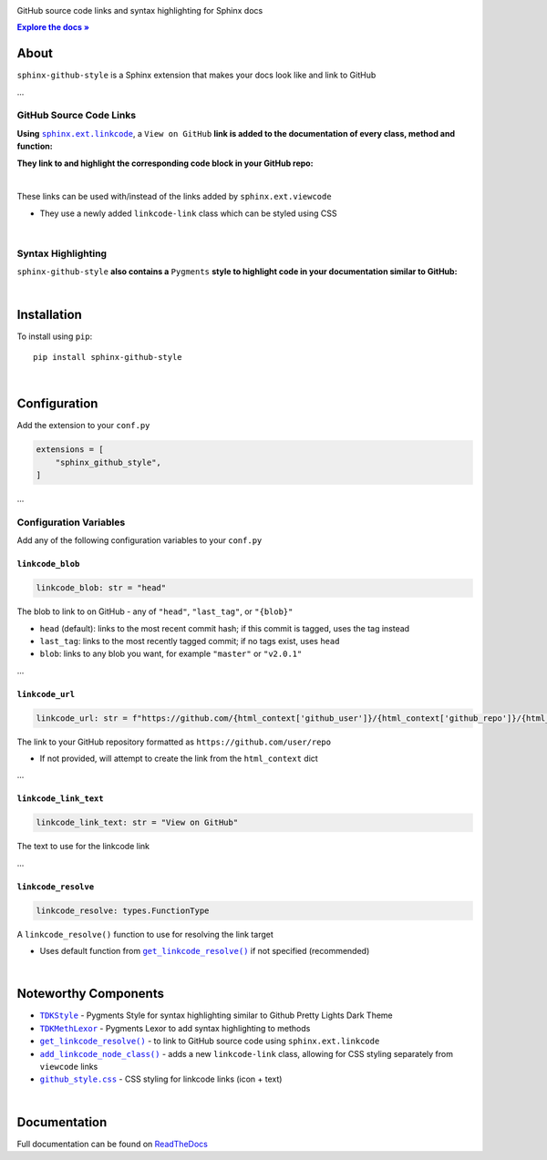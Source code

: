 ..  Title: Sphinx Github Style
..  Description: A Sphinx extension to add GitHub source code links and syntax highlighting
..  Author: TDKorn (Adam Korn)

.. |.get_linkcode_resolve| replace:: ``get_linkcode_resolve()``
.. _.get_linkcode_resolve: https://github.com/TDKorn/sphinx-github-style/blob/v1.0.0/sphinx_github_style/__init__.py#L150-L207
.. |.add_linkcode_node_class| replace:: ``add_linkcode_node_class()``
.. _.add_linkcode_node_class: https://github.com/TDKorn/sphinx-github-style/blob/v1.0.0/sphinx_github_style/add_linkcode_class.py#L9-L24
.. |.TDKStyle| replace:: ``TDKStyle``
.. _.TDKStyle: https://github.com/TDKorn/sphinx-github-style/blob/v1.0.0/sphinx_github_style/github_style.py#L44-L139
.. |.TDKMethLexor| replace:: ``TDKMethLexor``
.. _.TDKMethLexor: https://github.com/TDKorn/sphinx-github-style/blob/v1.0.0/sphinx_github_style/meth_lexer.py#L28-L43
.. |.github_style| replace:: ``github_style.css``
.. _.github_style: https://github.com/tdkorn/sphinx-github-style/blob/v1.0.0/sphinx_github_style/_static/github_style.css
.. |RTD| replace:: ReadTheDocs
.. _RTD: https://sphinx-github-style.readthedocs.io/en/latest/
.. |docs| replace:: **Explore the docs »**
.. _docs: https://sphinx-github-style.readthedocs.io/en/latest/


.. raw:: html

   <div align="center">


.. image:: docs/source/_static/logo_square_grey_blue.png
   :alt: Sphinx GitHub Style: GitHub Integration and Pygments Style for Sphinx Documentation
   :width: 25%

.. raw:: html

   <h1>sphinx-github-style</h1>

GitHub source code links and syntax highlighting for Sphinx docs

|docs|_

.. image:: https://img.shields.io/pypi/v/sphinx-github-style?color=eb5202
   :target: https://pypi.org/project/sphinx-github-style/
   :alt: PyPI Version

.. image:: https://img.shields.io/badge/GitHub-sphinx--github--style-4f1abc
   :target: https://github.com/tdkorn/sphinx-github-style/
   :alt: GitHub Repository

.. image:: https://static.pepy.tech/personalized-badge/sphinx-github-style?period=total&units=none&left_color=grey&right_color=blue&left_text=Downloads
    :target: https://pepy.tech/project/sphinx-github-style/

.. image:: https://readthedocs.org/projects/sphinx-github-style/badge/?version=latest
    :target: https://sphinx-github-style.readthedocs.io/en/latest/?badge=latest
    :alt: Documentation Status

.. raw:: html

   </div>
   <br/>
   <br/>


About
~~~~~~~~~~~~~

``sphinx-github-style`` is a Sphinx extension that makes your docs look like and link to GitHub

...

GitHub Source Code Links
===============================

.. |linkcode| replace:: ``sphinx.ext.linkcode``
.. _linkcode: https://www.sphinx-doc.org/en/master/usage/extensions/linkcode.html

**Using** |linkcode|_, a ``View on GitHub`` **link is added to the documentation of every class, method and function:**

.. image:: https://user-images.githubusercontent.com/96394652/220941352-f5530a56-d338-4b90-b83a-4b22b0f632fe.png
   :alt: sphinx github style adds a "View on GitHub" link

**They link to and highlight the corresponding code block in your GitHub repo:**

.. image:: https://user-images.githubusercontent.com/96394652/220945912-447173db-2ac7-4e00-bec5-3859753bf687.png


|

.. raw:: html

   <table>
      <tr align="left">
         <th>📝 Note</th>
      </tr>
      <tr>
         <td>

These links can be used with/instead of the links added by ``sphinx.ext.viewcode``

* They use a newly added ``linkcode-link`` class which can be styled using CSS


.. raw:: html

   </td></tr>
   </table>


|

Syntax Highlighting
====================

``sphinx-github-style`` **also contains a** ``Pygments`` **style to highlight code in your documentation similar to GitHub:**


.. image:: https://user-images.githubusercontent.com/96394652/220946796-bf7aa236-964d-48e7-83e2-142aac00b0dd.png


|

Installation
~~~~~~~~~~~~~~~~

To install using ``pip``::

 pip install sphinx-github-style

|

Configuration
~~~~~~~~~~~~~~~

Add the extension to your ``conf.py``

.. code-block:: python

   extensions = [
       "sphinx_github_style",
   ]

...

Configuration Variables
=========================

Add any of the following configuration variables to your ``conf.py``

``linkcode_blob``
^^^^^^^^^^^^^^^^^^^

.. code-block:: python

   linkcode_blob: str = "head"


The blob to link to on GitHub - any of ``"head"``, ``"last_tag"``, or ``"{blob}"``

* ``head`` (default): links to the most recent commit hash; if this commit is tagged, uses the tag instead
* ``last_tag``: links to the most recently tagged commit; if no tags exist, uses ``head``
* ``blob``: links to any blob you want, for example ``"master"`` or ``"v2.0.1"``


...

``linkcode_url``
^^^^^^^^^^^^^^^^^^^

.. code-block:: python

   linkcode_url: str = f"https://github.com/{html_context['github_user']}/{html_context['github_repo']}/{html_context['github_version']}"

The link to your GitHub repository formatted as ``https://github.com/user/repo``

* If not provided, will attempt to create the link from the ``html_context`` dict

...

``linkcode_link_text``
^^^^^^^^^^^^^^^^^^^^^^

.. code-block:: python

   linkcode_link_text: str = "View on GitHub"


The text to use for the linkcode link

...

``linkcode_resolve``
^^^^^^^^^^^^^^^^^^^^^^^^

.. code-block:: python

   linkcode_resolve: types.FunctionType

A ``linkcode_resolve()`` function to use for resolving the link target

* Uses default function from |.get_linkcode_resolve|_ if not specified (recommended)

|

Noteworthy Components
~~~~~~~~~~~~~~~~~~~~~

* |.TDKStyle|_ - Pygments Style for syntax highlighting similar to Github Pretty Lights Dark Theme
* |.TDKMethLexor|_ - Pygments Lexor to add syntax highlighting to methods
* |.get_linkcode_resolve|_ - to link to GitHub source code using ``sphinx.ext.linkcode``
* |.add_linkcode_node_class|_ - adds a new ``linkcode-link`` class, allowing for CSS styling separately from ``viewcode`` links
* |.github_style|_ - CSS styling for linkcode links (icon + text)

|

Documentation
~~~~~~~~~~~~~~~~

Full documentation can be found on |RTD|_